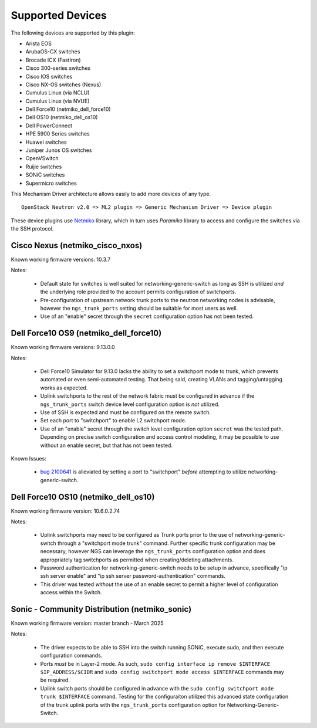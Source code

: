 =================
Supported Devices
=================

The following devices are supported by this plugin:

* Arista EOS
* ArubaOS-CX switches
* Brocade ICX (FastIron)
* Cisco 300-series switches
* Cisco IOS switches
* Cisco NX-OS switches (Nexus)
* Cumulus Linux (via NCLU)
* Cumulus Linux (via NVUE)
* Dell Force10 (netmiko_dell_force10)
* Dell OS10 (netmiko_dell_os10)
* Dell PowerConnect
* HPE 5900 Series switches
* Huawei switches
* Juniper Junos OS switches
* OpenVSwitch
* Ruijie switches
* SONiC switches
* Supermicro switches

This Mechanism Driver architecture allows easily to add more devices
of any type.

::

  OpenStack Neutron v2.0 => ML2 plugin => Generic Mechanism Driver => Device plugin

These device plugins use `Netmiko <https://github.com/ktbyers/netmiko>`_
library, which in turn uses `Paramiko` library to access and configure
the switches via the SSH protocol.

Cisco Nexus (netmiko_cisco_nxos)
--------------------------------

Known working firmware versions: 10.3.7

Notes:

 * Default state for switches is well suited for networking-generic-switch
   as long as SSH is utilized *and* the underlying role provided to the
   account permits configuration of switchports.
 * Pre-configuration of upstream network trunk ports to the neutron networking
   nodes is advisable, however the ``ngs_trunk_ports`` setting should be
   suitable for most users as well.
 * Use of an "enable" secret through the ``secret`` configuration option has
   not been tested.

Dell Force10 OS9 (netmiko_dell_force10)
---------------------------------------

Known working firmware versions: 9.13.0.0

Notes:

 * Dell Force10 Simulator for 9.13.0 lacks the ability to set a switchport
   mode to trunk, which prevents automated or even semi-automated testing.
   That being said, creating VLANs and tagging/untagging works as expected.
 * Uplink switchports to the rest of the network fabric must be configured in
   advance if the ``ngs_trunk_ports`` switch device level configuration
   option is *not* utilized.
 * Use of SSH is expected and must be configured on the remote switch.
 * Set each port to "switchport" to enable L2 switchport mode.
 * Use of an "enable" secret through the switch level configuration option
   ``secret`` was the tested path. Depending on precise switch configuration
   and access control modeling, it may be possible to use without an enable
   secret, but that has not been tested.

Known Issues:

 * `bug 2100641 <https://bugs.launchpad.net/ironic/+bug/2100641>`_ is
   alieviated by setting a port to "switchport" *before* attempting to utilize
   networking-generic-switch.

Dell Force10 OS10 (netmiko_dell_os10)
-------------------------------------

Known working firmware version: 10.6.0.2.74

Notes:

 * Uplink switchports may need to be configured as Trunk ports prior to the
   use of networking-generic-switch through a "switchport mode trunk" command.
   Further specific trunk configuration may be necessary, however NGS can
   leverage the ``ngs_trunk_ports`` configuration option and does appropriately
   tag switchports as permitted when creating/deleting attachments.
 * Password authentication for networking-generic-switch needs to be setup in
   advance, specifically "ip ssh server enable" and
   "ip ssh server password-authentication" commands.
 * This driver was tested *without* the use of an enable secret to
   permit a higher level of configuration access within the Switch.

Sonic - Community Distribution (netmiko_sonic)
----------------------------------------------

Known working firmware version: master branch - March 2025

Notes:

 * The driver expects to be able to SSH into the switch running
   SONiC, execute sudo, and then execute configuration commands.
 * Ports *must* be in Layer-2 mode. As such,
   ``sudo config interface ip remove $INTERFACE $IP_ADDRESS/$CIDR``
   and ``sudo config switchport mode access $INTERFACE`` commands
   may be required.
 * Uplink switch ports should be configured in advance with the
   ``sudo config switchport mode trunk $INTERFACE`` command.
   Testing for the configuraiton utilized this advanced state
   configuration of the trunk uplink ports with the ``ngs_trunk_ports``
   configuration option for Networking-Generic-Switch.

